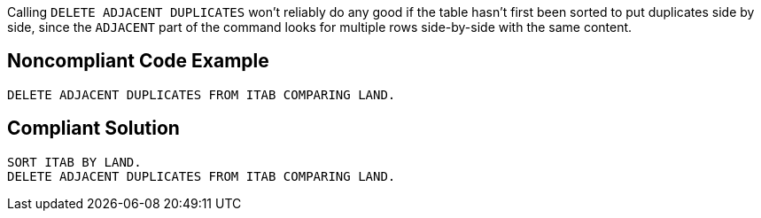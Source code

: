 Calling ``++DELETE ADJACENT DUPLICATES++`` won't reliably do any good if the table hasn't first been sorted to put duplicates side by side, since the ``++ADJACENT++`` part of the command looks for multiple rows side-by-side with the same content.

== Noncompliant Code Example

----
DELETE ADJACENT DUPLICATES FROM ITAB COMPARING LAND.
----

== Compliant Solution

----
SORT ITAB BY LAND.
DELETE ADJACENT DUPLICATES FROM ITAB COMPARING LAND.
----
